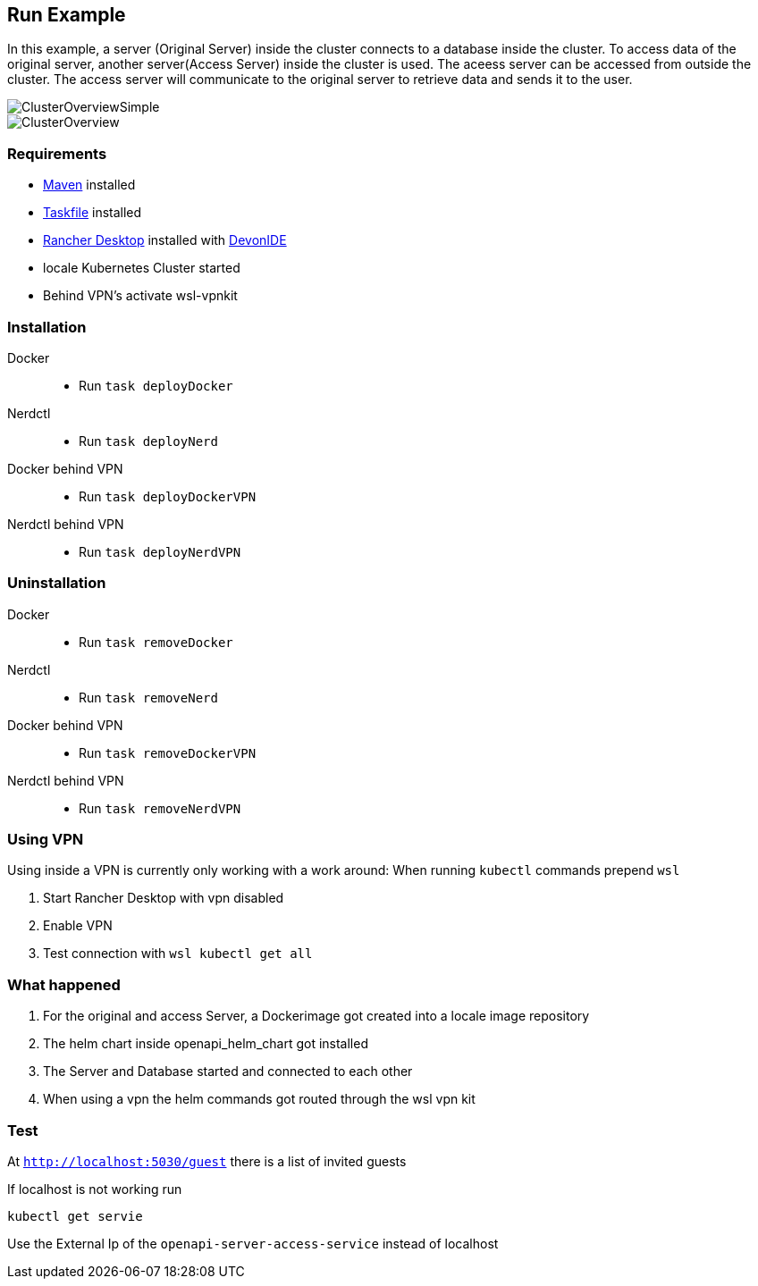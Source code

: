 == Run Example


In this example, a server (Original Server) inside the cluster connects to a database inside the cluster. To access data of the original server, another server(Access Server) inside the cluster is used. The aceess server can be accessed from outside the cluster. The access server  will communicate to the original server to retrieve data and sends it to the user.

image::./docs/img/ClusterOverviewSimple.drawio.svg["ClusterOverviewSimple"]

image::./docs/img/ClusterOverview.png["ClusterOverview"]

=== Requirements

- link:https://maven.apache.org/download.cgi[Maven] installed
- link:https://taskfile.dev/installation/[Taskfile] installed
- link:https://rancherdesktop.io/[Rancher Desktop] installed  with link:https://github.com/devonfw/ide[DevonIDE]
- locale Kubernetes Cluster started
- Behind VPN's activate wsl-vpnkit

=== Installation
[tabs]
====
Docker::
+
--
    - Run `task deployDocker`
--
Nerdctl::
+
--
    - Run `task deployNerd`
--
Docker behind VPN::
+
--
    - Run `task deployDockerVPN`
--
Nerdctl behind VPN::
+
--
    - Run `task deployNerdVPN`
--
====

=== Uninstallation
[tabs]
====
Docker::
+
--
    - Run `task removeDocker`
--
Nerdctl::
+
--
    - Run `task removeNerd`
--
Docker behind VPN::
+
--
    - Run `task removeDockerVPN`
--
Nerdctl behind VPN::
+
--
    - Run `task removeNerdVPN`
--
====

=== Using VPN
Using inside a VPN is currently only working with a work around:
When running `kubectl` commands prepend `wsl`

1. Start Rancher Desktop with vpn disabled
2. Enable VPN
3. Test connection with `wsl kubectl get all` 

=== What happened

1. For the original and access Server, a Dockerimage got created into a locale image repository
2. The helm chart inside openapi_helm_chart got installed
3. The Server and Database started and connected to each other
4. When using a vpn the helm commands got routed through the wsl vpn kit

=== Test
At `http://localhost:5030/guest` there is a list of invited guests 

If localhost is not working run 

```
kubectl get servie
```

Use the External Ip of the `openapi-server-access-service` instead of localhost
